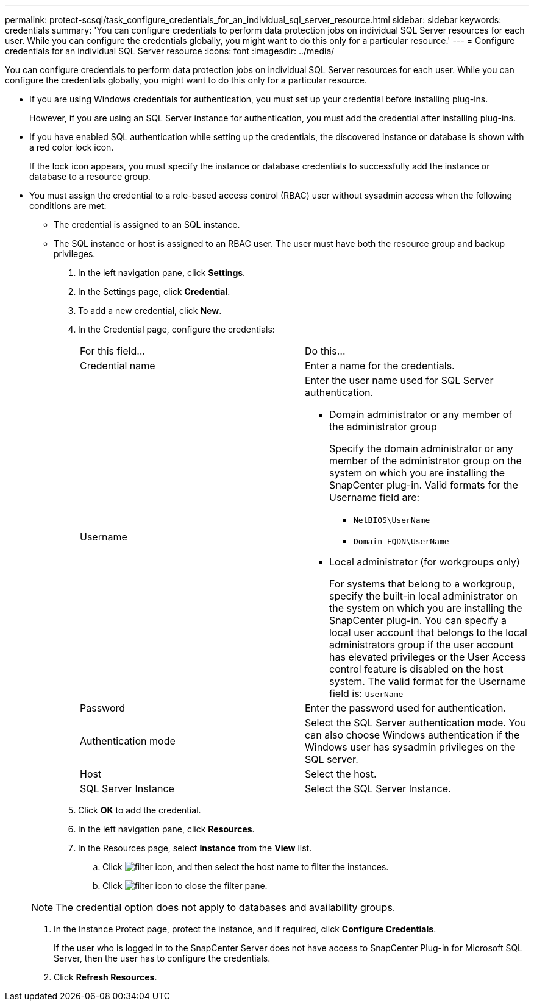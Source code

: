 ---
permalink: protect-scsql/task_configure_credentials_for_an_individual_sql_server_resource.html
sidebar: sidebar
keywords: credentials
summary: 'You can configure credentials to perform data protection jobs on individual SQL Server resources for each user. While you can configure the credentials globally, you might want to do this only for a particular resource.'
---
= Configure credentials for an individual SQL Server resource
:icons: font
:imagesdir: ../media/

[.lead]
You can configure credentials to perform data protection jobs on individual SQL Server resources for each user. While you can configure the credentials globally, you might want to do this only for a particular resource.

* If you are using Windows credentials for authentication, you must set up your credential before installing plug-ins.
+
However, if you are using an SQL Server instance for authentication, you must add the credential after installing plug-ins.

* If you have enabled SQL authentication while setting up the credentials, the discovered instance or database is shown with a red color lock icon.
+
If the lock icon appears, you must specify the instance or database credentials to successfully add the instance or database to a resource group.

* You must assign the credential to a role-based access control (RBAC) user without sysadmin access when the following conditions are met:
 ** The credential is assigned to an SQL instance.
 ** The SQL instance or host is assigned to an RBAC user.
The user must have both the resource group and backup privileges.

. In the left navigation pane, click *Settings*.
. In the Settings page, click *Credential*.
. To add a new credential, click *New*.
. In the Credential page, configure the credentials:
+
|===
| For this field...| Do this...
a|
Credential name
a|
Enter a name for the credentials.
a|
Username
a|
Enter the user name used for SQL Server authentication.

 ** Domain administrator or any member of the administrator group
+
Specify the domain administrator or any member of the administrator group on the system on which you are installing the SnapCenter plug-in. Valid formats for the Username field are:

  *** `NetBIOS\UserName`
  *** `Domain FQDN\UserName`

 ** Local administrator (for workgroups only)
+
For systems that belong to a workgroup, specify the built-in local administrator on the system on which you are installing the SnapCenter plug-in. You can specify a local user account that belongs to the local administrators group if the user account has elevated privileges or the User Access control feature is disabled on the host system. The valid format for the Username field is: `UserName`

a|
Password
a|
Enter the password used for authentication.
a|
Authentication mode
a|
Select the SQL Server authentication mode.    You can also choose Windows authentication if the Windows user has sysadmin privileges on the SQL server.
a|
Host
a|
Select the host.
a|
SQL Server Instance
a|
Select the SQL Server Instance.
|===

. Click *OK* to add the credential.
. In the left navigation pane, click *Resources*.
. In the Resources page, select *Instance* from the *View* list.
 .. Click image:../media/filter_icon.gif[], and then select the host name to filter the instances.
 .. Click image:../media/filter_icon.gif[] to close the filter pane.

+
NOTE: The credential option does not apply to databases and availability groups.
. In the Instance Protect page, protect the instance, and if required, click *Configure Credentials*.
+
If the user who is logged in to the SnapCenter Server does not have access to SnapCenter Plug-in for Microsoft SQL Server, then the user has to configure the credentials.

. Click *Refresh Resources*.
